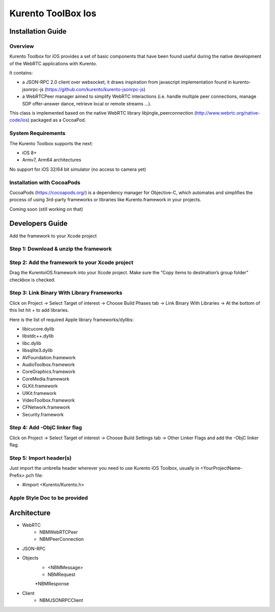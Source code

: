 Kurento ToolBox Ios
__________________________________________________


Installation Guide
============

Overview
--------
Kurento Toolbox for iOS provides a set of basic components that have been found useful during the native development of the WebRTC applications with Kurento.

It contains:

* a JSON-RPC 2.0 client over websocket; it draws inspiration from javascript implementation found in kurento-jsonrpc-js (https://github.com/kurento/kurento-jsonrpc-js)
* a WebRTCPeer manager aimed to simplify WebRTC interactions (i.e. handle multiple peer connections, manage SDP offer-answer dance, retrieve local or remote streams …). 

This class is implemented based on the native WebRTC library libjingle_peerconnection (http://www.webrtc.org/native-code/ios) packaged as a CocoaPod.

System Requirements
-------------------
The Kurento Toolbox supports the next:

* iOS 8+
* Armv7, Arm64 architectures

No support for iOS 32/64 bit simulator (no access to camera yet)

Installation with CocoaPods
---------------------------

CocoaPods (https://cocoapods.org/) is a dependency manager for Objective-C, which automates and simplifies the process of using 3rd-party frameworks or libraries like Kurento.framework in your projects.

Coming soon (still working on that)



Developers Guide
================

Add the framework to your Xcode project

Step 1: Download & unzip the framework
--------------------------------------

Step 2: Add the framework to your Xcode project
-----------------------------------------------
Drag the KurentoiOS.framework into your Xcode project. Make sure the “Copy items to destination’s group folder” checkbox is checked.

Step 3: Link Binary With Library Frameworks
---------------------------------------------

Click on Project → Select Target of interest → Choose Build Phases tab → Link Binary With Libraries → At the bottom of this list hit + to add libraries.

Here is the list of required Apple library frameworks/dylibs:

* libicucore.dylib
* libstdc++.dylib
* libc.dylib
* libsqlite3.dylib
* AVFoundation.framework
* AudioToolbox.framework
* CoreGraphics.framework
* CoreMedia.framework
* GLKit.framework
* UIKit.framework
* VideoToolbox.framework
* CFNetwork.framework
* Security.framework

Step 4: Add -ObjC linker flag
------------------------------

Click on Project → Select Target of interest → Choose Build Settings tab → Other Linker Flags and add the -ObjC linker flag.

Step 5: Import header(s)
------------------------

Just import the umbrella header wherever you need to use Kurento iOS Toolbox, usually in <YourProjectName-Prefix>.pch file:

* #import <Kurento/Kurento.h>

Apple Style Doc to be provided
------------------------


Architecture
================

+ WebRTC
	* NBMWebRTCPeer
	* NBMPeerConnection

+ JSON-RPC 

+ Objects
	* <NBMMessage>
	* NBMRequest
	*NBMResponse

+ Client
	* NBMJSONRPCClient
